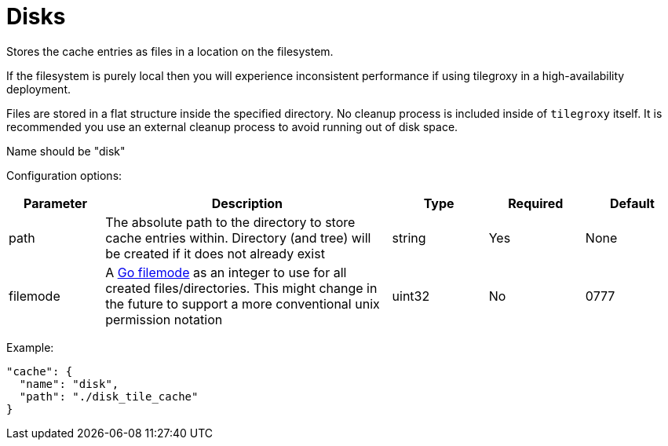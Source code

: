 = Disks

Stores the cache entries as files in a location on the filesystem.

If the filesystem is purely local then you will experience inconsistent performance if using tilegroxy in a high-availability deployment.

Files are stored in a flat structure inside the specified directory. No cleanup process is included inside of `tilegroxy` itself. It is recommended you use an external cleanup process to avoid running out of disk space.

Name should be "disk"

Configuration options:

[cols="1,3,1,1,1"]
|===
| Parameter  | Description | Type | Required | Default

| path
| The absolute path to the directory to store cache entries within. Directory (and tree) will be created if it does not already exist
| string
| Yes
| None

| filemode
| A https://pkg.go.dev/io/fs#FileMode[Go filemode] as an integer to use for all created files/directories. This might change in the future to support a more conventional unix permission notation
| uint32
| No
| 0777
|===

Example:

[,json]
----
"cache": {
  "name": "disk",
  "path": "./disk_tile_cache"
}
----